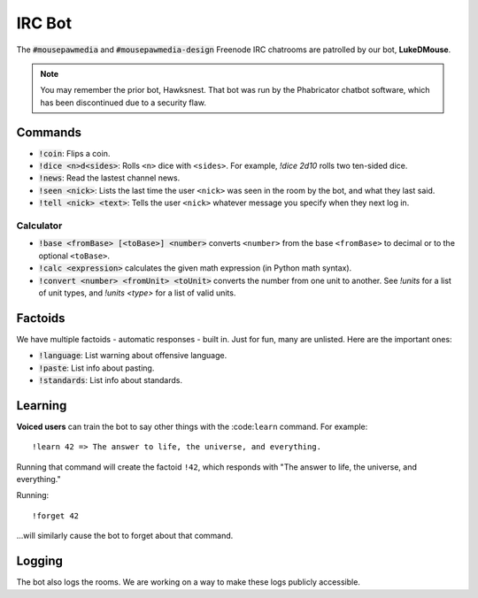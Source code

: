 IRC Bot
###############################

The :code:`#mousepawmedia` and :code:`#mousepawmedia-design` Freenode IRC chatrooms
are patrolled by our bot, **LukeDMouse**.

..  NOTE:: You may remember the prior bot, Hawksnest. That bot was run by the
    Phabricator chatbot software, which has been discontinued due to a
    security flaw.

Commands
========================================

* :code:`!coin`: Flips a coin.

* :code:`!dice <n>d<sides>`: Rolls ``<n>`` dice with ``<sides>``. For example,
  `!dice 2d10` rolls two ten-sided dice.

* :code:`!news`: Read the lastest channel news.

* :code:`!seen <nick>`: Lists the last time the user ``<nick>`` was seen in the
  room by the bot, and what they last said.

* :code:`!tell <nick> <text>`: Tells the user ``<nick>`` whatever message you
  specify when they next log in.

Calculator
-----------------------------------------

* :code:`!base <fromBase> [<toBase>] <number>` converts ``<number>`` from
  the base ``<fromBase>`` to decimal or to the optional ``<toBase>``.

* :code:`!calc <expression>` calculates the given math expression (in Python
  math syntax).

* :code:`!convert <number> <fromUnit> <toUnit>` converts the number from one
  unit to another. See `!units` for a list of unit types, and `!units <type>`
  for a list of valid units.

Factoids
=========================================

We have multiple factoids - automatic responses - built in. Just for fun, many
are unlisted. Here are the important ones:

* :code:`!language`: List warning about offensive language.

* :code:`!paste`: List info about pasting.

* :code:`!standards`: List info about standards.

Learning
=========================================

**Voiced users** can train the bot to say other things with the :code:``learn``
command. For example::

    !learn 42 => The answer to life, the universe, and everything.

Running that command will create the factoid ``!42``, which responds with
"The answer to life, the universe, and everything."

Running::

    !forget 42

...will similarly cause the bot to forget about that command.

Logging
========================================

The bot also logs the rooms. We are working on a way to make these logs
publicly accessible.
